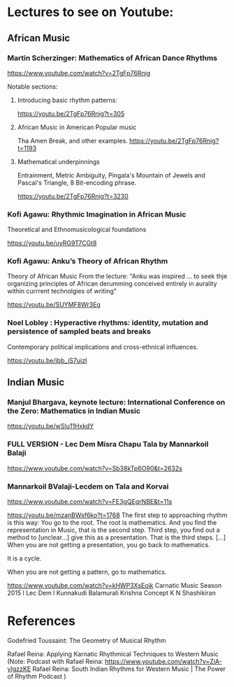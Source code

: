 
* Lectures to see on Youtube: 
** African Music
*** Martin Scherzinger: Mathematics of African Dance Rhythms

https://www.youtube.com/watch?v=2TgFp76Rnig

Notable sections: 

**** Introducing basic rhythm patterns:
https://youtu.be/2TgFp76Rnig?t=305

**** African Music in American Popular music

Tha Amen Break, and other examples. 
https://youtu.be/2TgFp76Rnig?t=1193

**** Mathematical underpinnings

Entrainment, Metric Ambiguity, Pingala's Mountain of Jewels and Pascal's Triangle, 8 Bit-encoding phrase. 

https://youtu.be/2TgFp76Rnig?t=3230
*** Kofi Agawu: Rhythmic Imagination in African Music
Theoretical and Ethnomusicological foundations

https://youtu.be/uyRG9T7CGt8

*** Kofi Agawu: Anku’s Theory of African Rhythm

Theory of African Music
From the lecture:
"Anku was inspired ... to seek thje organizing principles of African derumming conceived entirely in aurality within currrent technolgies of writing"

https://youtu.be/SUYMF8Wr3Eg

*** Noel Lobley : Hyperactive rhythms: identity, mutation and persistence of sampled beats and breaks

Contemporary political implications and cross-ethnical influences.

https://youtu.be/jbb_jS7uizI

** Indian Music
*** Manjul Bhargava, keynote lecture: International Conference on the Zero: Mathematics in Indian Music

https://youtu.be/wSIu11HxkdY

*** FULL VERSION - Lec Dem Misra Chapu Tala by Mannarkoil Balaji
https://www.youtube.com/watch?v=Sb38kTp6O90&t=2632s
*** Mannarkoil BValaji-Lecdem on Tala and Korvai

https://www.youtube.com/watch?v=FE3gQEgrNBE&t=11s

https://youtu.be/mzanBWsf6ko?t=1768
The first step to approaching rhythm is this way: You go to the root. The root is mathematics. And you find the representation in Music, that is the second step. Third step, you find out a method to [unclear...] give this as a presentation. That is the third steps.
[...]
When you are not getting a presentation, you go back to mathematics.

It is a cycle.

When you are not getting a pattern, go to mathematics.

https://www.youtube.com/watch?v=kHWP3XsEoik Carnatic Music Season 2015 l Lec Dem l Kunnakudi Balamurali Krishna Concept K N Shashikiran


* References

Godefried Toussaint: The Geometry of Musical Rhythm 

Rafael Reina: Applying Karnatic Rhythmical Techniques to Western Music
(Note:
Podcast with Rafael Reina:
https://www.youtube.com/watch?v=ZiA-yIgzzKE
Rafael Reina: South Indian Rhythms for Western Music | The Power of Rhythm Podcast
)

